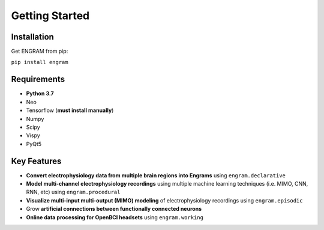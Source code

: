 .. _getting-started:

======================================
Getting Started
======================================

Installation
---------------
Get ENGRAM from pip:

``pip install engram``


Requirements
---------------

* **Python 3.7**
* Neo
* Tensorflow (**must install manually**)
* Numpy
* Scipy
* Vispy
* PyQt5

Key Features
---------------
* **Convert electrophysiology data from multiple brain regions into Engrams** using ``engram.declarative``
* **Model multi-channel electrophysiology recordings** using multiple machine learning techniques (i.e. MIMO, CNN, RNN, etc) using ``engram.procedural``
* **Visualize multi-input multi-output (MIMO) modeling** of electrophysiology recordings using ``engram.episodic``
* Grow **artificial connections between functionally connected neurons**
* **Online data processing for OpenBCI headsets** using ``engram.working``